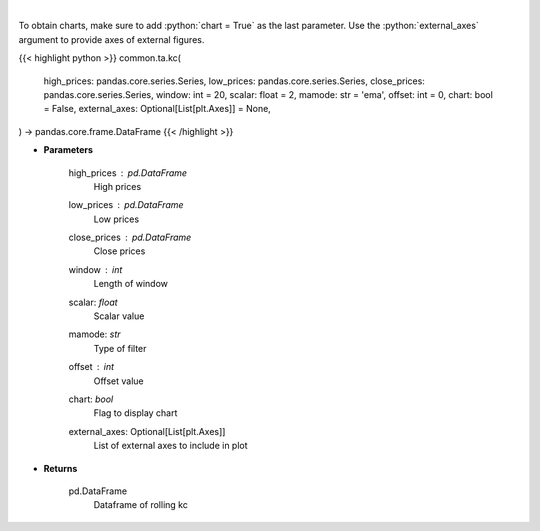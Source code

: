.. role:: python(code)
    :language: python
    :class: highlight

|

.. raw:: html

    <h3>
    > Keltner Channels
    </h3>

To obtain charts, make sure to add :python:`chart = True` as the last parameter.
Use the :python:`external_axes` argument to provide axes of external figures.

{{< highlight python >}}
common.ta.kc(
    high_prices: pandas.core.series.Series,
    low_prices: pandas.core.series.Series,
    close_prices: pandas.core.series.Series,
    window: int = 20,
    scalar: float = 2,
    mamode: str = 'ema',
    offset: int = 0,
    chart: bool = False,
    external_axes: Optional[List[plt.Axes]] = None,
) -> pandas.core.frame.DataFrame
{{< /highlight >}}

* **Parameters**

    high_prices : *pd.DataFrame*
        High prices
    low_prices : *pd.DataFrame*
        Low prices
    close_prices : *pd.DataFrame*
        Close prices
    window : *int*
        Length of window
    scalar: *float*
        Scalar value
    mamode: *str*
        Type of filter
    offset : *int*
        Offset value
    chart: *bool*
       Flag to display chart
    external_axes: Optional[List[plt.Axes]]
        List of external axes to include in plot

* **Returns**

    pd.DataFrame
        Dataframe of rolling kc
